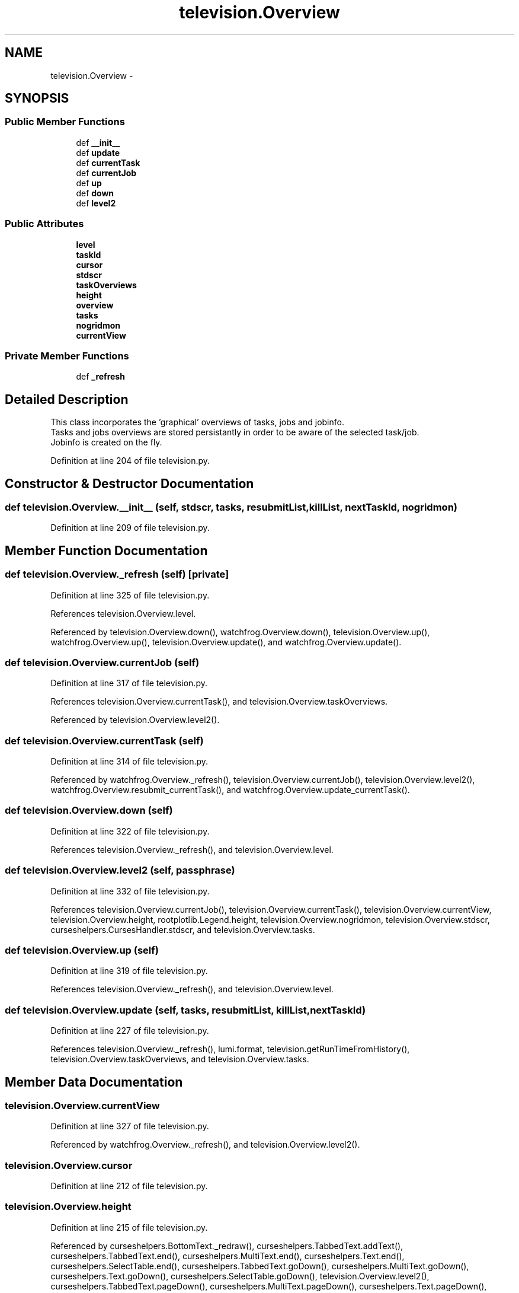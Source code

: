 .TH "television.Overview" 3 "Thu Nov 5 2015" "not_found" \" -*- nroff -*-
.ad l
.nh
.SH NAME
television.Overview \- 
.SH SYNOPSIS
.br
.PP
.SS "Public Member Functions"

.in +1c
.ti -1c
.RI "def \fB__init__\fP"
.br
.ti -1c
.RI "def \fBupdate\fP"
.br
.ti -1c
.RI "def \fBcurrentTask\fP"
.br
.ti -1c
.RI "def \fBcurrentJob\fP"
.br
.ti -1c
.RI "def \fBup\fP"
.br
.ti -1c
.RI "def \fBdown\fP"
.br
.ti -1c
.RI "def \fBlevel2\fP"
.br
.in -1c
.SS "Public Attributes"

.in +1c
.ti -1c
.RI "\fBlevel\fP"
.br
.ti -1c
.RI "\fBtaskId\fP"
.br
.ti -1c
.RI "\fBcursor\fP"
.br
.ti -1c
.RI "\fBstdscr\fP"
.br
.ti -1c
.RI "\fBtaskOverviews\fP"
.br
.ti -1c
.RI "\fBheight\fP"
.br
.ti -1c
.RI "\fBoverview\fP"
.br
.ti -1c
.RI "\fBtasks\fP"
.br
.ti -1c
.RI "\fBnogridmon\fP"
.br
.ti -1c
.RI "\fBcurrentView\fP"
.br
.in -1c
.SS "Private Member Functions"

.in +1c
.ti -1c
.RI "def \fB_refresh\fP"
.br
.in -1c
.SH "Detailed Description"
.PP 

.PP
.nf
This class incorporates the 'graphical' overviews of tasks, jobs and jobinfo.
Tasks and jobs overviews are stored persistantly in order to be aware of the selected task/job.
Jobinfo is created on the fly.

.fi
.PP
 
.PP
Definition at line 204 of file television\&.py\&.
.SH "Constructor & Destructor Documentation"
.PP 
.SS "def television\&.Overview\&.__init__ (self, stdscr, tasks, resubmitList, killList, nextTaskId, nogridmon)"

.PP
Definition at line 209 of file television\&.py\&.
.SH "Member Function Documentation"
.PP 
.SS "def television\&.Overview\&._refresh (self)\fC [private]\fP"

.PP
Definition at line 325 of file television\&.py\&.
.PP
References television\&.Overview\&.level\&.
.PP
Referenced by television\&.Overview\&.down(), watchfrog\&.Overview\&.down(), television\&.Overview\&.up(), watchfrog\&.Overview\&.up(), television\&.Overview\&.update(), and watchfrog\&.Overview\&.update()\&.
.SS "def television\&.Overview\&.currentJob (self)"

.PP
Definition at line 317 of file television\&.py\&.
.PP
References television\&.Overview\&.currentTask(), and television\&.Overview\&.taskOverviews\&.
.PP
Referenced by television\&.Overview\&.level2()\&.
.SS "def television\&.Overview\&.currentTask (self)"

.PP
Definition at line 314 of file television\&.py\&.
.PP
Referenced by watchfrog\&.Overview\&._refresh(), television\&.Overview\&.currentJob(), television\&.Overview\&.level2(), watchfrog\&.Overview\&.resubmit_currentTask(), and watchfrog\&.Overview\&.update_currentTask()\&.
.SS "def television\&.Overview\&.down (self)"

.PP
Definition at line 322 of file television\&.py\&.
.PP
References television\&.Overview\&._refresh(), and television\&.Overview\&.level\&.
.SS "def television\&.Overview\&.level2 (self, passphrase)"

.PP
Definition at line 332 of file television\&.py\&.
.PP
References television\&.Overview\&.currentJob(), television\&.Overview\&.currentTask(), television\&.Overview\&.currentView, television\&.Overview\&.height, rootplotlib\&.Legend\&.height, television\&.Overview\&.nogridmon, television\&.Overview\&.stdscr, curseshelpers\&.CursesHandler\&.stdscr, and television\&.Overview\&.tasks\&.
.SS "def television\&.Overview\&.up (self)"

.PP
Definition at line 319 of file television\&.py\&.
.PP
References television\&.Overview\&._refresh(), and television\&.Overview\&.level\&.
.SS "def television\&.Overview\&.update (self, tasks, resubmitList, killList, nextTaskId)"

.PP
Definition at line 227 of file television\&.py\&.
.PP
References television\&.Overview\&._refresh(), lumi\&.format, television\&.getRunTimeFromHistory(), television\&.Overview\&.taskOverviews, and television\&.Overview\&.tasks\&.
.SH "Member Data Documentation"
.PP 
.SS "television\&.Overview\&.currentView"

.PP
Definition at line 327 of file television\&.py\&.
.PP
Referenced by watchfrog\&.Overview\&._refresh(), and television\&.Overview\&.level2()\&.
.SS "television\&.Overview\&.cursor"

.PP
Definition at line 212 of file television\&.py\&.
.SS "television\&.Overview\&.height"

.PP
Definition at line 215 of file television\&.py\&.
.PP
Referenced by curseshelpers\&.BottomText\&._redraw(), curseshelpers\&.TabbedText\&.addText(), curseshelpers\&.TabbedText\&.end(), curseshelpers\&.MultiText\&.end(), curseshelpers\&.Text\&.end(), curseshelpers\&.SelectTable\&.end(), curseshelpers\&.TabbedText\&.goDown(), curseshelpers\&.MultiText\&.goDown(), curseshelpers\&.Text\&.goDown(), curseshelpers\&.SelectTable\&.goDown(), television\&.Overview\&.level2(), curseshelpers\&.TabbedText\&.pageDown(), curseshelpers\&.MultiText\&.pageDown(), curseshelpers\&.Text\&.pageDown(), curseshelpers\&.SelectTable\&.pageDown(), curseshelpers\&.TabbedText\&.pageUp(), curseshelpers\&.MultiText\&.pageUp(), curseshelpers\&.Text\&.pageUp(), curseshelpers\&.SelectTable\&.pageUp(), curseshelpers\&.TabbedText\&.refresh(), curseshelpers\&.MultiText\&.refresh(), curseshelpers\&.Text\&.refresh(), curseshelpers\&.SelectTable\&.refresh(), and watchfrog\&.Overview\&.renewTaskOverviews()\&.
.SS "television\&.Overview\&.level"

.PP
Definition at line 210 of file television\&.py\&.
.PP
Referenced by television\&.Overview\&._refresh(), watchfrog\&.Overview\&._refresh(), television\&.Overview\&.down(), watchfrog\&.Overview\&.down(), watchfrog\&.Overview\&.resubmit_currentTask(), television\&.Overview\&.up(), watchfrog\&.Overview\&.up(), and watchfrog\&.Overview\&.update_currentTask()\&.
.SS "television\&.Overview\&.nogridmon"

.PP
Definition at line 226 of file television\&.py\&.
.PP
Referenced by television\&.Overview\&.level2()\&.
.SS "television\&.Overview\&.overview"

.PP
Definition at line 216 of file television\&.py\&.
.SS "television\&.Overview\&.stdscr"

.PP
Definition at line 213 of file television\&.py\&.
.PP
Referenced by television\&.Overview\&.level2(), and watchfrog\&.Overview\&.renewTaskOverviews()\&.
.SS "television\&.Overview\&.taskId"

.PP
Definition at line 211 of file television\&.py\&.
.SS "television\&.Overview\&.taskOverviews"

.PP
Definition at line 214 of file television\&.py\&.
.PP
Referenced by watchfrog\&.Overview\&._refresh(), television\&.Overview\&.currentJob(), television\&.Overview\&.update(), and watchfrog\&.Overview\&.update()\&.
.SS "television\&.Overview\&.tasks"

.PP
Definition at line 225 of file television\&.py\&.
.PP
Referenced by television\&.Overview\&.level2(), watchfrog\&.Overview\&.renewTaskOverviews(), watchfrog\&.Overview\&.resubmit_currentTask(), television\&.Overview\&.update(), watchfrog\&.Overview\&.update(), and watchfrog\&.Overview\&.update_currentTask()\&.

.SH "Author"
.PP 
Generated automatically by Doxygen for not_found from the source code\&.
